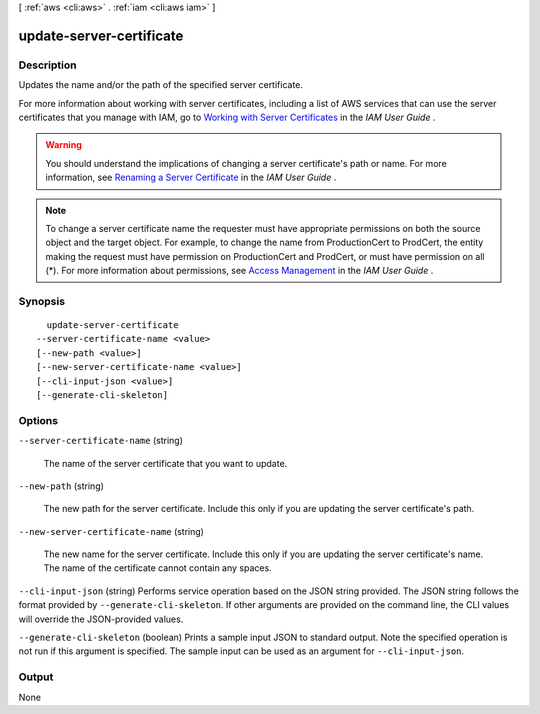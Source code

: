 [ :ref:`aws <cli:aws>` . :ref:`iam <cli:aws iam>` ]

.. _cli:aws iam update-server-certificate:


*************************
update-server-certificate
*************************



===========
Description
===========



Updates the name and/or the path of the specified server certificate.

 

For more information about working with server certificates, including a list of AWS services that can use the server certificates that you manage with IAM, go to `Working with Server Certificates`_ in the *IAM User Guide* .

 

.. warning::

  You should understand the implications of changing a server certificate's path or name. For more information, see `Renaming a Server Certificate`_ in the *IAM User Guide* .

 

.. note::

  To change a server certificate name the requester must have appropriate permissions on both the source object and the target object. For example, to change the name from ProductionCert to ProdCert, the entity making the request must have permission on ProductionCert and ProdCert, or must have permission on all (*). For more information about permissions, see `Access Management`_ in the *IAM User Guide* . 



========
Synopsis
========

::

    update-server-certificate
  --server-certificate-name <value>
  [--new-path <value>]
  [--new-server-certificate-name <value>]
  [--cli-input-json <value>]
  [--generate-cli-skeleton]




=======
Options
=======

``--server-certificate-name`` (string)


  The name of the server certificate that you want to update.

  

``--new-path`` (string)


  The new path for the server certificate. Include this only if you are updating the server certificate's path. 

  

``--new-server-certificate-name`` (string)


  The new name for the server certificate. Include this only if you are updating the server certificate's name. The name of the certificate cannot contain any spaces.

  

``--cli-input-json`` (string)
Performs service operation based on the JSON string provided. The JSON string follows the format provided by ``--generate-cli-skeleton``. If other arguments are provided on the command line, the CLI values will override the JSON-provided values.

``--generate-cli-skeleton`` (boolean)
Prints a sample input JSON to standard output. Note the specified operation is not run if this argument is specified. The sample input can be used as an argument for ``--cli-input-json``.



======
Output
======

None

.. _Working with Server Certificates: http://docs.aws.amazon.com/IAM/latest/UserGuide/id_credentials_server-certs.html
.. _Renaming a Server Certificate: http://docs.aws.amazon.com/IAM/latest/UserGuide/id_credentials_server-certs_manage.html#RenamingServerCerts
.. _Access Management: http://docs.aws.amazon.com/IAM/latest/UserGuide/access.html
